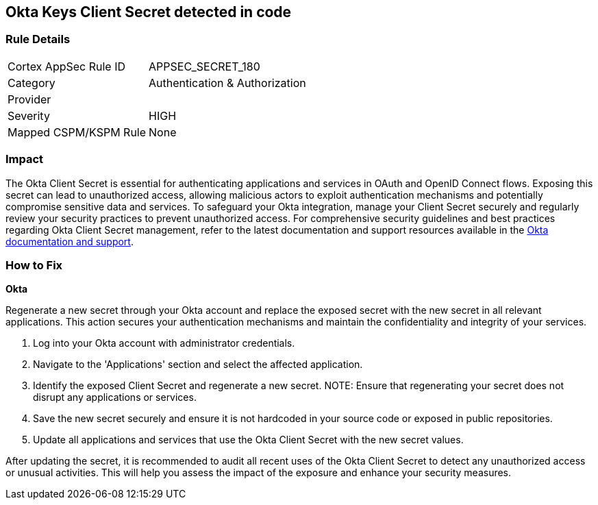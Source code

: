 == Okta Keys Client Secret detected in code


=== Rule Details

[cols="1,2"]
|===
|Cortex AppSec Rule ID |APPSEC_SECRET_180
|Category |Authentication & Authorization
|Provider |
|Severity |HIGH
|Mapped CSPM/KSPM Rule |None
|===


=== Impact
The Okta Client Secret is essential for authenticating applications and services in OAuth and OpenID Connect flows. Exposing this secret can lead to unauthorized access, allowing malicious actors to exploit authentication mechanisms and potentially compromise sensitive data and services. To safeguard your Okta integration, manage your Client Secret securely and regularly review your security practices to prevent unauthorized access.
For comprehensive security guidelines and best practices regarding Okta Client Secret management, refer to the latest documentation and support resources available in the https://developer.okta.com/docs/guides/implement-oauth-for-okta/main/[Okta documentation and support].

=== How to Fix

*Okta*

Regenerate a new secret through your Okta account and replace the exposed secret with the new secret in all relevant applications. This action secures your authentication mechanisms and maintain the confidentiality and integrity of your services.

1. Log into your Okta account with administrator credentials.

2. Navigate to the 'Applications' section and select the affected application.

3. Identify the exposed Client Secret and regenerate a new secret.
NOTE: Ensure that regenerating your secret does not disrupt any applications or services.

4. Save the new secret securely and ensure it is not hardcoded in your source code or exposed in public repositories.

5. Update all applications and services that use the Okta Client Secret with the new secret values.

After updating the secret, it is recommended to audit all recent uses of the Okta Client Secret to detect any unauthorized access or unusual activities. This will help you assess the impact of the exposure and enhance your security measures.
